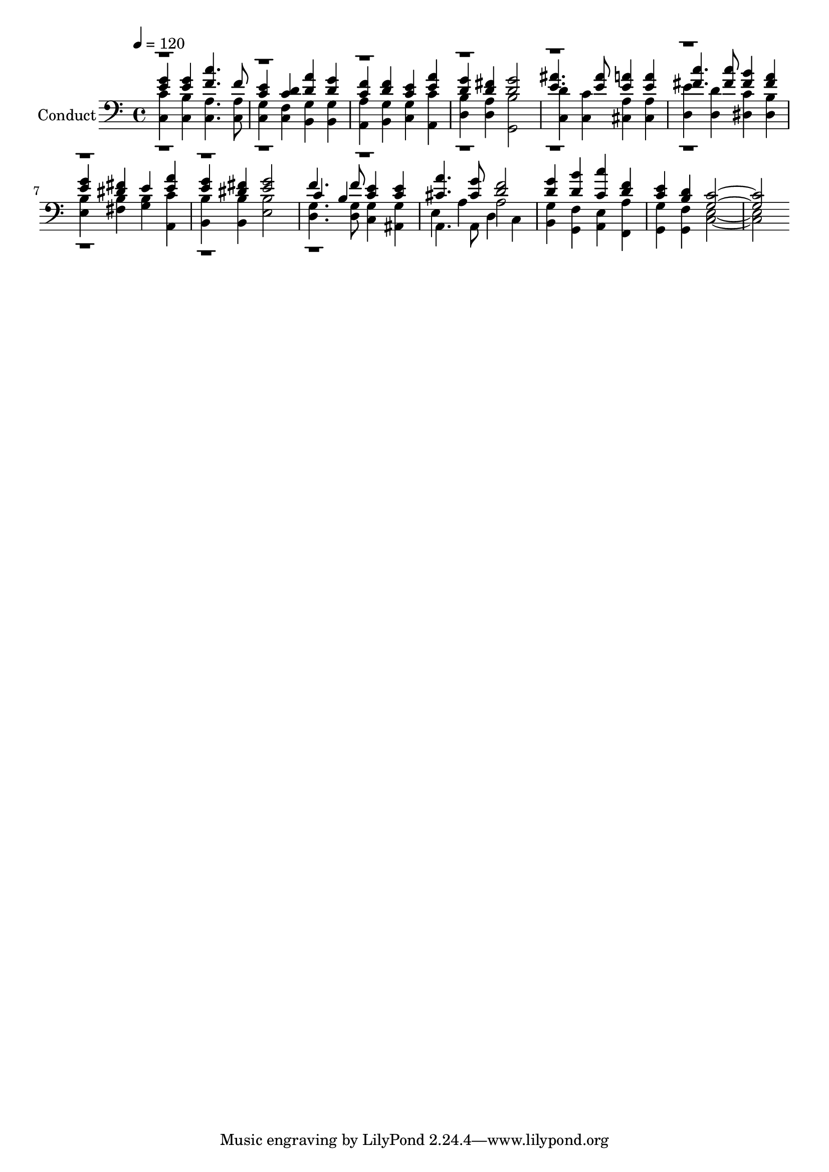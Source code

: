% Lily was here -- automatically converted by c:/Program Files (x86)/LilyPond/usr/bin/midi2ly.py from output/midi/277-for-your-holy-book-we-thank-you.mid
\version "2.14.0"

\layout {
  \context {
    \Voice
    \remove "Note_heads_engraver"
    \consists "Completion_heads_engraver"
    \remove "Rest_engraver"
    \consists "Completion_rest_engraver"
  }
}

trackAchannelA = {


  \key c \major
    
  \set Staff.instrumentName = "Conduct"
  

  \key c \major
  
  \time 4/4 
  
  \time 4/4 
  
  \tempo 4 = 120 
  
}

trackA = <<
  \context Voice = voiceA \trackAchannelA
>>


trackBchannelA = {
  

  \key c \major
  
  \time 4/4 
  
  \time 4/4 
  
}

trackBchannelB = {
  

  \key c \major
  
  \time 4/4 
  
  \time 4/4 
  
}

trackBchannelC = \relative c {
  \voiceThree
  <e' g >4 <g e > <c f, >4. f,8 
  | % 2
  <c e >4 <d c > <a' d, > <g d > 
  | % 3
  <f c > <d f > <e c > <a e > 
  | % 4
  <d, g > <d fis > <d g >2 
  | % 5
  <ais' e >4. <e ais >8 <a e >4 <a e > 
  | % 6
  <c fis, >4. <c fis, >8 <b fis >4 <a fis > 
  | % 7
  <e g > <fis dis > e <a e > 
  | % 8
  <e g > <dis fis > <g e >2 
  | % 9
  c,4 b <c e > <c e > 
  | % 10
  <a' cis, >4. <g cis, >8 <f d >2 
  | % 11
  <d g >4 <b' d, > <c c, > <d, f > 
  | % 12
  <e c > <d b > <c g >1 
}

trackBchannelCvoiceB = \relative c {
  \voiceOne
  r1*8 f'4. f8 
}

trackBchannelD = \relative c {
  \voiceFour
  <c' c, >4 <b c, > <c, a' >4. <a' c, >8 
  | % 2
  <c, g' >4 <f c > <g b, > <g b, > 
  | % 3
  <a a, > <g b, > <g c, > <c a, > 
  | % 4
  <b d, > <a d, > <b g, >2 
  | % 5
  <d c, >4 <c, c' > <a' cis, > <a cis, > 
  | % 6
  <e' d, > <d d, > <c dis, > <dis, b' > 
  | % 7
  <e b' > <b' fis > <b g > <c a, > 
  | % 8
  <b b, > <b b, > <b e, >2 
  | % 9
  <g d >4. <g d >8 <g c, >4 <g ais, > 
  | % 10
  e a d, c 
  | % 11
  <g' b, > <f g, > <e a, > <a f, > 
  | % 12
  <g g, > <g, f' > <e' c >1 
}

trackBchannelDvoiceB = \relative c {
  \voiceTwo
  r1*9 a4. a8 a'2 
  | % 11
  
}

trackB = <<

  \clef bass
  
  \context Voice = voiceA \trackBchannelA
  \context Voice = voiceB \trackBchannelB
  \context Voice = voiceC \trackBchannelC
  \context Voice = voiceD \trackBchannelCvoiceB
  \context Voice = voiceE \trackBchannelD
  \context Voice = voiceF \trackBchannelDvoiceB
>>


\score {
  <<
    \context Staff=trackB \trackA
    \context Staff=trackB \trackB
  >>
  \layout {}
  \midi {}
}
